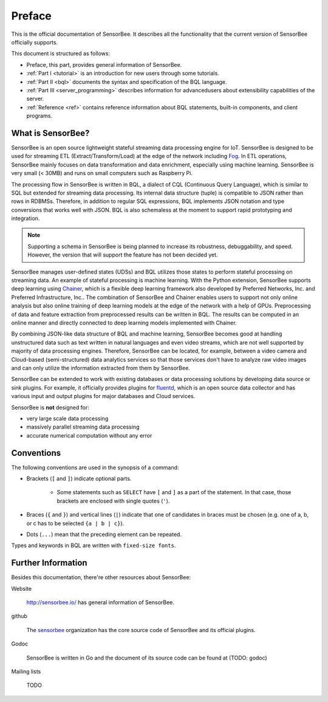 #######
Preface
#######

This is the official documentation of SensorBee. It describes all the
functionality that the current version of SensorBee officially supports.

This document is structured as follows:

* Preface, this part, provides general information of SensorBee.
* :ref:`Part I <tutorial>` is an introduction for new users through some
  tutorials.
* :ref:`Part II <bql>` documents the syntax and specification of the BQL
  language.
* :ref:`Part III <server_programming>` describes information for advancedusers
  about extensibility capabilities of the server.
* :ref:`Reference <ref>` contains reference information about BQL statements,
  built-in components, and client programs.

******************
What is SensorBee?
******************

SensorBee is an open source lightweight stateful streaming data processing
engine for IoT. SensorBee is designed to be used for streaming ETL
(Extract/Transform/Load) at the edge of the network including
`Fog <http://www.cisco.com/c/dam/en_us/solutions/trends/iot/docs/computing-overview.pdf>`_.
In ETL operations, SensorBee mainly focuses on data transformation and data
enrichment, especially using machine learning. SensorBee is very small (< 30MB)
and runs on small computers such as Raspberry Pi.

The processing flow in SensorBee is written in BQL, a dialect of CQL
(Continuous Query Language), which is similar to SQL but extended for streaming
data processing. Its internal data structure (tuple) is compatible to JSON
rather than rows in RDBMSs. Therefore, in addition to regular SQL expressions,
BQL implements JSON notation and type conversions that works well with JSON.
BQL is also schemaless at the moment to support rapid prototyping and
integration.

.. note::

    Supporting a schema in SensorBee is being planned to increase its
    robustness, debuggability, and speed. However, the version that will support
    the feature has not been decided yet.

SensorBee manages user-defined states (UDSs) and BQL utilizes those states to
perform stateful processing on streaming data. An example of stateful processing
is machine learning. With the Python extension, SensorBee supports deep learning
using `Chainer <http://chainer.org/>`_, which is a flexible deep learning
framework also developed by Preferred Networks, Inc. and Preferred
Infrastructure, Inc.. The combination of SensorBee and Chainer enables users to
support not only online analysis but also online training of deep learning
models at the edge of the network with a help of GPUs. Preprocessing of data
and feature extraction from preprocessed results can be written in BQL. The
results can be computed in an online manner and directly connected to deep
learning models implemented with Chainer.

By combining JSON-like data structure of BQL and machine learning, SensorBee
becomes good at handling unstructured data such as text written in natural
languages and even video streams, which are not well supported by majority of
data processing engines. Therefore, SensorBee can be located, for example,
between a video camera and Cloud-based (semi-structured) data analytics
services so that those services don't have to analyze raw video images and
can only utilize the information extracted from them by SensorBee.

SensorBee can be extended to work with existing databases or data processing
solutions by developing data source or sink plugins. For example, it officially
provides plugins for `fluentd <http://www.fluentd.org/>`_, which is an open
source data collector and has various input and output plugins for major
databases and Cloud services.

SensorBee is **not** designed for:

* very large scale data processing
* massively parallel streaming data processing
* accurate numerical computation without any error

***********
Conventions
***********

The following conventions are used in the synopsis of a command:

* Brackets (``[`` and ``]``) indicate optional parts.

    * Some statements such as ``SELECT`` have ``[`` and ``]`` as a part of the
      statement. In that case, those brackets are enclosed with single quotes
      (``'``).

* Braces (``{`` and ``}``) and vertical lines (``|``) indicate that one of
  candidates in braces must be chosen (e.g. one of a, b, or c has to be selected
  ``{a | b | c}``).

* Dots (``...``) mean that the preceding element can be repeated.

Types and keywords in BQL are written with ``fixed-size fonts``.

*******************
Further Information
*******************

Besides this documentation, there're other resources about SensorBee:

Website

    `<http://sensorbee.io/>`_ has general information of SensorBee.

github

    The `sensorbee <https://github.com/sensorbee>`_ organization has the core
    source code of SensorBee and its official plugins.

Godoc

    SensorBee is written in Go and the document of its source code can be found
    at (TODO: godoc)

Mailing lists

    TODO
